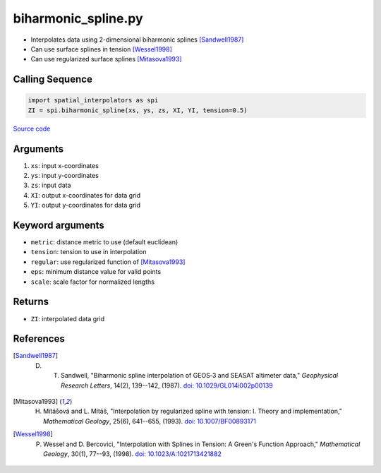 ====================
biharmonic_spline.py
====================

- Interpolates data using 2-dimensional biharmonic splines [Sandwell1987]_
- Can use surface splines in tension [Wessel1998]_
- Can use regularized surface splines [Mitasova1993]_

Calling Sequence
################

.. code-block:: python

    import spatial_interpolators as spi
    ZI = spi.biharmonic_spline(xs, ys, zs, XI, YI, tension=0.5)

`Source code`__

.. __: https://github.com/tsutterley/spatial-interpolators/blob/master/spatial_interpolators/biharmonic_spline.py


Arguments
#########

1. ``xs``: input x-coordinates
2. ``ys``: input y-coordinates
3. ``zs``: input data
4. ``XI``: output x-coordinates for data grid
5. ``YI``: output y-coordinates for data grid

Keyword arguments
#################

- ``metric``: distance metric to use (default euclidean)
- ``tension``: tension to use in interpolation
- ``regular``: use regularized function of [Mitasova1993]_
- ``eps``: minimum distance value for valid points
- ``scale``: scale factor for normalized lengths

Returns
#######

- ``ZI``: interpolated data grid

References
##########

.. [Sandwell1987] D. T. Sandwell, "Biharmonic spline interpolation of GEOS‐3 and SEASAT altimeter data," *Geophysical Research Letters*, 14(2), 139--142, (1987). `doi: 10.1029/GL014i002p00139 <https://doi.org/10.1029/GL014i002p00139>`_

.. [Mitasova1993] H. Mit\ |aacute|\ |scaron|\ ov\ |aacute| and L. Mit\ |aacute|\ |scaron|\ , "Interpolation by regularized spline with tension: I. Theory and implementation," *Mathematical Geology*, 25(6), 641--655, (1993). `doi: 10.1007/BF00893171 <https://doi.org/10.1007/BF00893171>`_

.. [Wessel1998] P. Wessel and D. Bercovici, "Interpolation with Splines in Tension: A Green's Function Approach," *Mathematical Geology*, 30(1), 77--93, (1998). `doi: 10.1023/A:1021713421882 <https://doi.org/10.1023/A:1021713421882>`_

.. |aacute|    unicode:: U+00E1 .. LATIN SMALL LETTER A WITH ACUTE

.. |scaron|    unicode:: U+0161 .. LATIN SMALL LETTER S WITH CARON
